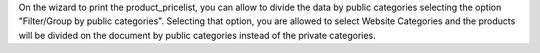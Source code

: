 On the wizard to print the product_pricelist, you can allow to divide the data by public
categories selecting the option "Filter/Group by public categories". Selecting that
option, you are allowed to select Website Categories and the products will be divided on
the document by public categories instead of the private categories.
